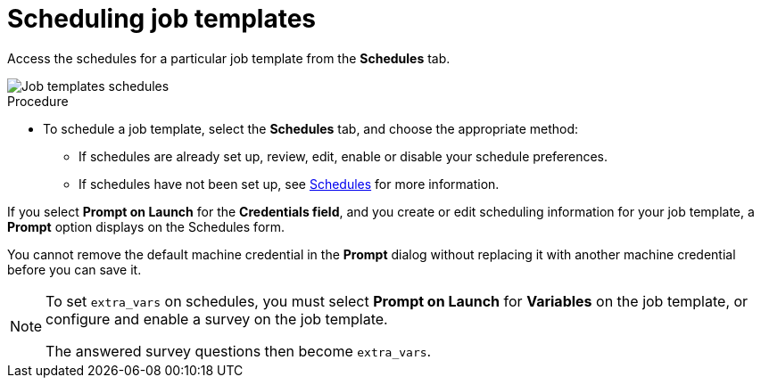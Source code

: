 [id="controller-scheduling-job-templates"]

= Scheduling job templates

Access the schedules for a particular job template from the *Schedules* tab.

image::ug-job-templates-schedules.png[Job templates schedules]

.Procedure

* To schedule a job template, select the *Schedules* tab, and choose the appropriate method:
** If schedules are already set up, review, edit, enable or disable your schedule preferences.
** If schedules have not been set up, see xref:controller-schedules[Schedules] for more information.

If you select *Prompt on Launch* for the *Credentials field*, and you create or edit scheduling information for your job template, a *Prompt* option displays on the Schedules form. 

You cannot remove the default machine credential in the *Prompt* dialog without replacing it with another machine credential before you can save it. 

[NOTE]
====
To set `extra_vars` on schedules, you must select *Prompt on Launch* for *Variables* on the job template, or configure and enable a survey on the job template.

The answered survey questions then become `extra_vars`.
====

